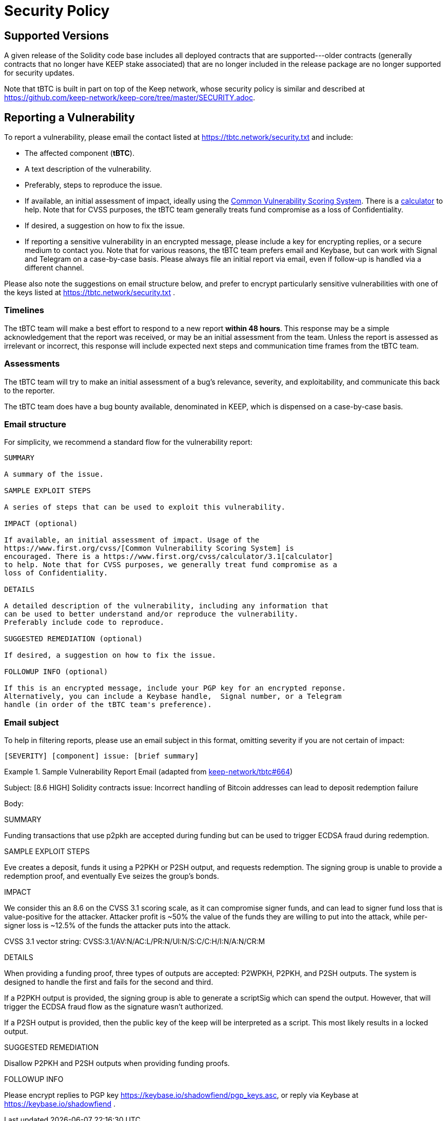 = Security Policy

== Supported Versions

A given release of the Solidity code base includes all deployed contracts that
are supported---older contracts (generally contracts that no longer have KEEP stake
associated) that are no longer included in the release package are no longer
supported for security updates.

Note that tBTC is built in part on top of the Keep network, whose security
policy is similar and described at
https://github.com/keep-network/keep-core/tree/master/SECURITY.adoc.

== Reporting a Vulnerability

To report a vulnerability, please email the contact listed at
https://tbtc.network/security.txt and include:

- The affected component (**tBTC**).
- A text description of the vulnerability.
- Preferably, steps to reproduce the issue.
- If available, an initial assessment of impact, ideally using the
  https://www.first.org/cvss/[Common Vulnerability Scoring System]. There is
  a https://www.first.org/cvss/calculator/3.1[calculator] to help. Note that
  for CVSS purposes, the tBTC team generally treats fund compromise as a loss
  of Confidentiality.
- If desired, a suggestion on how to fix the issue.
- If reporting a sensitive vulnerability in an encrypted message, please
  include a key for encrypting replies, or a secure medium to contact you.
  Note that for various reasons, the tBTC team prefers email and Keybase, but
  can work with Signal and Telegram on a case-by-case basis. Please always file
  an initial report via email, even if follow-up is handled via a different
  channel.

Please also note the suggestions on email structure below, and prefer to
encrypt particularly sensitive vulnerabilities with one of the keys listed at
https://tbtc.network/security.txt .

=== Timelines

The tBTC team will make a best effort to respond to a new report **within 48
hours**. This response may be a simple acknowledgement that the report was
received, or may be an initial assessment from the team. Unless the report is
assessed as irrelevant or incorrect, this response will include expected
next steps and communication time frames from the tBTC team.

=== Assessments

The tBTC team will try to make an initial assessment of a bug's relevance,
severity, and exploitability, and communicate this back to the reporter.

The tBTC team does have a bug bounty available, denominated in KEEP, which is
dispensed on a case-by-case basis.

=== Email structure

For simplicity, we recommend a standard flow for the vulnerability report:

```
SUMMARY

A summary of the issue.

SAMPLE EXPLOIT STEPS

A series of steps that can be used to exploit this vulnerability.

IMPACT (optional)

If available, an initial assessment of impact. Usage of the
https://www.first.org/cvss/[Common Vulnerability Scoring System] is
encouraged. There is a https://www.first.org/cvss/calculator/3.1[calculator]
to help. Note that for CVSS purposes, we generally treat fund compromise as a
loss of Confidentiality.

DETAILS

A detailed description of the vulnerability, including any information that
can be used to better understand and/or reproduce the vulnerability.
Preferably include code to reproduce.

SUGGESTED REMEDIATION (optional)

If desired, a suggestion on how to fix the issue.

FOLLOWUP INFO (optional)

If this is an encrypted message, include your PGP key for an encrypted reponse.
Alternatively, you can include a Keybase handle,  Signal number, or a Telegram
handle (in order of the tBTC team's preference).
```

=== Email subject

To help in filtering reports, please use an email subject in this format, omitting
severity if you are not certain of impact:

```
[SEVERITY] [component] issue: [brief summary]
```

.Sample Vulnerability Report Email (adapted from https://github.com/keep-network/tbtc/issues/664[keep-network/tbtc#664])
====
Subject: [8.6 HIGH] Solidity contracts issue: Incorrect handling of
         Bitcoin addresses can lead to deposit redemption failure

Body:

SUMMARY

Funding transactions that use p2pkh are accepted during funding but can be used
to trigger ECDSA fraud during redemption.

SAMPLE EXPLOIT STEPS

Eve creates a deposit, funds it using a P2PKH or P2SH output, and requests redemption. The signing group is unable to provide a redemption proof, and eventually Eve seizes the group's bonds.

IMPACT

We consider this an 8.6 on the CVSS 3.1 scoring scale, as it can compromise
signer funds, and can lead to signer fund loss that is value-positive for the
attacker. Attacker profit is ~50% the value of the funds they are willing to
put into the attack, while per-signer loss is ~12.5% of the funds the
attacker puts into the attack.

CVSS 3.1 vector string: CVSS:3.1/AV:N/AC:L/PR:N/UI:N/S:C/C:H/I:N/A:N/CR:M

DETAILS

When providing a funding proof, three types of outputs are accepted: P2WPKH, P2PKH, and P2SH outputs. The system is designed to handle the first and fails for the second and third.

If a P2PKH output is provided, the signing group is able to generate a scriptSig which can spend the output. However, that will trigger the ECDSA fraud flow as the signature wasn't authorized.

If a P2SH output is provided, then the public key of the keep will be interpreted as a script. This most likely results in a locked output.

SUGGESTED REMEDIATION

Disallow P2PKH and P2SH outputs when providing funding proofs.

FOLLOWUP INFO

Please encrypt replies to PGP key https://keybase.io/shadowfiend/pgp_keys.asc,
or reply via Keybase at https://keybase.io/shadowfiend .
====
